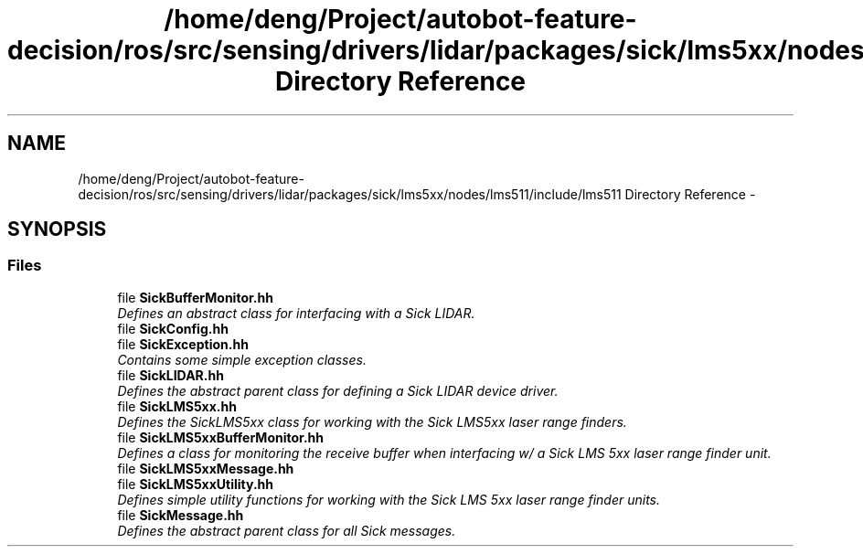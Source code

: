 .TH "/home/deng/Project/autobot-feature-decision/ros/src/sensing/drivers/lidar/packages/sick/lms5xx/nodes/lms511/include/lms511 Directory Reference" 3 "Fri May 22 2020" "Autoware_Doxygen" \" -*- nroff -*-
.ad l
.nh
.SH NAME
/home/deng/Project/autobot-feature-decision/ros/src/sensing/drivers/lidar/packages/sick/lms5xx/nodes/lms511/include/lms511 Directory Reference \- 
.SH SYNOPSIS
.br
.PP
.SS "Files"

.in +1c
.ti -1c
.RI "file \fBSickBufferMonitor\&.hh\fP"
.br
.RI "\fIDefines an abstract class for interfacing with a Sick LIDAR\&. \fP"
.ti -1c
.RI "file \fBSickConfig\&.hh\fP"
.br
.ti -1c
.RI "file \fBSickException\&.hh\fP"
.br
.RI "\fIContains some simple exception classes\&. \fP"
.ti -1c
.RI "file \fBSickLIDAR\&.hh\fP"
.br
.RI "\fIDefines the abstract parent class for defining a Sick LIDAR device driver\&. \fP"
.ti -1c
.RI "file \fBSickLMS5xx\&.hh\fP"
.br
.RI "\fIDefines the SickLMS5xx class for working with the Sick LMS5xx laser range finders\&. \fP"
.ti -1c
.RI "file \fBSickLMS5xxBufferMonitor\&.hh\fP"
.br
.RI "\fIDefines a class for monitoring the receive buffer when interfacing w/ a Sick LMS 5xx laser range finder unit\&. \fP"
.ti -1c
.RI "file \fBSickLMS5xxMessage\&.hh\fP"
.br
.ti -1c
.RI "file \fBSickLMS5xxUtility\&.hh\fP"
.br
.RI "\fIDefines simple utility functions for working with the Sick LMS 5xx laser range finder units\&. \fP"
.ti -1c
.RI "file \fBSickMessage\&.hh\fP"
.br
.RI "\fIDefines the abstract parent class for all Sick messages\&. \fP"
.in -1c
